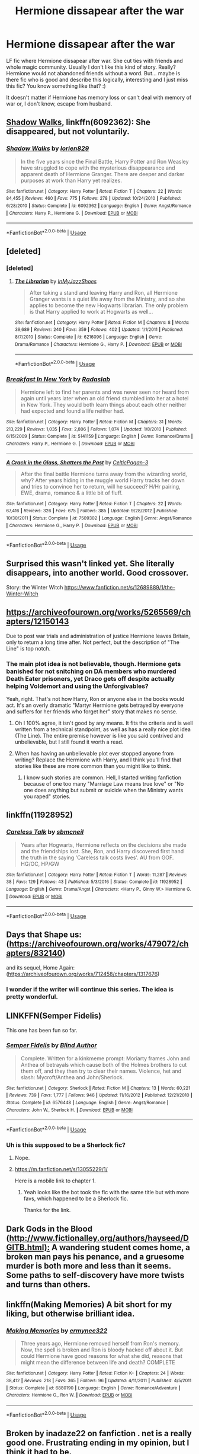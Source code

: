 #+TITLE: Hermione dissapear after the war

* Hermione dissapear after the war
:PROPERTIES:
:Author: Iza94
:Score: 9
:DateUnix: 1543267883.0
:DateShort: 2018-Nov-27
:END:
LF fic where Hermione dissapear after war. She cut ties with friends and whole magic community. Usually I don't like this kind of story. Really? Hermione would not abandoned friends without a word. But... maybe is there fic who is good and describe this logically, interesting and I just miss this fic? You know something like that? :)

It doesn't matter if Hermione has memory loss or can't deal with memory of war or, I don't know, escape from husband.


** [[https://www.fanfiction.net/s/6092362/1/Shadow-Walks][Shadow Walks]], linkffn(6092362): She disappeared, but not voluntarily.
:PROPERTIES:
:Author: InquisitorCOC
:Score: 5
:DateUnix: 1543272678.0
:DateShort: 2018-Nov-27
:END:

*** [[https://www.fanfiction.net/s/6092362/1/][*/Shadow Walks/*]] by [[https://www.fanfiction.net/u/636397/lorien829][/lorien829/]]

#+begin_quote
  In the five years since the Final Battle, Harry Potter and Ron Weasley have struggled to cope with the mysterious disappearance and apparent death of Hermione Granger. There are deeper and darker purposes at work than Harry yet realizes.
#+end_quote

^{/Site/:} ^{fanfiction.net} ^{*|*} ^{/Category/:} ^{Harry} ^{Potter} ^{*|*} ^{/Rated/:} ^{Fiction} ^{T} ^{*|*} ^{/Chapters/:} ^{22} ^{*|*} ^{/Words/:} ^{84,455} ^{*|*} ^{/Reviews/:} ^{460} ^{*|*} ^{/Favs/:} ^{775} ^{*|*} ^{/Follows/:} ^{278} ^{*|*} ^{/Updated/:} ^{10/24/2010} ^{*|*} ^{/Published/:} ^{6/28/2010} ^{*|*} ^{/Status/:} ^{Complete} ^{*|*} ^{/id/:} ^{6092362} ^{*|*} ^{/Language/:} ^{English} ^{*|*} ^{/Genre/:} ^{Angst/Romance} ^{*|*} ^{/Characters/:} ^{Harry} ^{P.,} ^{Hermione} ^{G.} ^{*|*} ^{/Download/:} ^{[[http://www.ff2ebook.com/old/ffn-bot/index.php?id=6092362&source=ff&filetype=epub][EPUB]]} ^{or} ^{[[http://www.ff2ebook.com/old/ffn-bot/index.php?id=6092362&source=ff&filetype=mobi][MOBI]]}

--------------

*FanfictionBot*^{2.0.0-beta} | [[https://github.com/tusing/reddit-ffn-bot/wiki/Usage][Usage]]
:PROPERTIES:
:Author: FanfictionBot
:Score: 1
:DateUnix: 1543272687.0
:DateShort: 2018-Nov-27
:END:


** [deleted]
:PROPERTIES:
:Score: 3
:DateUnix: 1543269516.0
:DateShort: 2018-Nov-27
:END:

*** [deleted]
:PROPERTIES:
:Score: 3
:DateUnix: 1543271131.0
:DateShort: 2018-Nov-27
:END:

**** [[https://www.fanfiction.net/s/6216096/1/][*/The Librarian/*]] by [[https://www.fanfiction.net/u/1355894/InMyJazzShoes][/InMyJazzShoes/]]

#+begin_quote
  After taking a stand and leaving Harry and Ron, all Hermione Granger wants is a quiet life away from the Ministry, and so she applies to become the new Hogwarts librarian. The only problem is that Harry applied to work at Hogwarts as well...
#+end_quote

^{/Site/:} ^{fanfiction.net} ^{*|*} ^{/Category/:} ^{Harry} ^{Potter} ^{*|*} ^{/Rated/:} ^{Fiction} ^{M} ^{*|*} ^{/Chapters/:} ^{8} ^{*|*} ^{/Words/:} ^{39,689} ^{*|*} ^{/Reviews/:} ^{240} ^{*|*} ^{/Favs/:} ^{359} ^{*|*} ^{/Follows/:} ^{402} ^{*|*} ^{/Updated/:} ^{1/1/2011} ^{*|*} ^{/Published/:} ^{8/7/2010} ^{*|*} ^{/Status/:} ^{Complete} ^{*|*} ^{/id/:} ^{6216096} ^{*|*} ^{/Language/:} ^{English} ^{*|*} ^{/Genre/:} ^{Drama/Romance} ^{*|*} ^{/Characters/:} ^{Hermione} ^{G.,} ^{Harry} ^{P.} ^{*|*} ^{/Download/:} ^{[[http://www.ff2ebook.com/old/ffn-bot/index.php?id=6216096&source=ff&filetype=epub][EPUB]]} ^{or} ^{[[http://www.ff2ebook.com/old/ffn-bot/index.php?id=6216096&source=ff&filetype=mobi][MOBI]]}

--------------

*FanfictionBot*^{2.0.0-beta} | [[https://github.com/tusing/reddit-ffn-bot/wiki/Usage][Usage]]
:PROPERTIES:
:Author: FanfictionBot
:Score: 1
:DateUnix: 1543271143.0
:DateShort: 2018-Nov-27
:END:


*** [[https://www.fanfiction.net/s/5141159/1/][*/Breakfast In New York/*]] by [[https://www.fanfiction.net/u/1806836/Radaslab][/Radaslab/]]

#+begin_quote
  Hermione left to find her parents and was never seen nor heard from again until years later when an old friend stumbled into her at a hotel in New York. They would both learn things about each other neither had expected and found a life neither had.
#+end_quote

^{/Site/:} ^{fanfiction.net} ^{*|*} ^{/Category/:} ^{Harry} ^{Potter} ^{*|*} ^{/Rated/:} ^{Fiction} ^{M} ^{*|*} ^{/Chapters/:} ^{31} ^{*|*} ^{/Words/:} ^{213,229} ^{*|*} ^{/Reviews/:} ^{1,035} ^{*|*} ^{/Favs/:} ^{2,806} ^{*|*} ^{/Follows/:} ^{1,074} ^{*|*} ^{/Updated/:} ^{1/8/2010} ^{*|*} ^{/Published/:} ^{6/15/2009} ^{*|*} ^{/Status/:} ^{Complete} ^{*|*} ^{/id/:} ^{5141159} ^{*|*} ^{/Language/:} ^{English} ^{*|*} ^{/Genre/:} ^{Romance/Drama} ^{*|*} ^{/Characters/:} ^{Harry} ^{P.,} ^{Hermione} ^{G.} ^{*|*} ^{/Download/:} ^{[[http://www.ff2ebook.com/old/ffn-bot/index.php?id=5141159&source=ff&filetype=epub][EPUB]]} ^{or} ^{[[http://www.ff2ebook.com/old/ffn-bot/index.php?id=5141159&source=ff&filetype=mobi][MOBI]]}

--------------

[[https://www.fanfiction.net/s/7509302/1/][*/A Crack in the Glass, Shatters the Past/*]] by [[https://www.fanfiction.net/u/1645314/CelticPagan-3][/CelticPagan-3/]]

#+begin_quote
  After the final battle Hermione turns away from the wizarding world, why? After years hiding in the muggle world Harry tracks her down and tries to convince her to return, will he succeed? H/Hr pairing, EWE, drama, romance & a little bit of fluff.
#+end_quote

^{/Site/:} ^{fanfiction.net} ^{*|*} ^{/Category/:} ^{Harry} ^{Potter} ^{*|*} ^{/Rated/:} ^{Fiction} ^{T} ^{*|*} ^{/Chapters/:} ^{22} ^{*|*} ^{/Words/:} ^{67,416} ^{*|*} ^{/Reviews/:} ^{326} ^{*|*} ^{/Favs/:} ^{675} ^{*|*} ^{/Follows/:} ^{385} ^{*|*} ^{/Updated/:} ^{9/28/2012} ^{*|*} ^{/Published/:} ^{10/30/2011} ^{*|*} ^{/Status/:} ^{Complete} ^{*|*} ^{/id/:} ^{7509302} ^{*|*} ^{/Language/:} ^{English} ^{*|*} ^{/Genre/:} ^{Angst/Romance} ^{*|*} ^{/Characters/:} ^{Hermione} ^{G.,} ^{Harry} ^{P.} ^{*|*} ^{/Download/:} ^{[[http://www.ff2ebook.com/old/ffn-bot/index.php?id=7509302&source=ff&filetype=epub][EPUB]]} ^{or} ^{[[http://www.ff2ebook.com/old/ffn-bot/index.php?id=7509302&source=ff&filetype=mobi][MOBI]]}

--------------

*FanfictionBot*^{2.0.0-beta} | [[https://github.com/tusing/reddit-ffn-bot/wiki/Usage][Usage]]
:PROPERTIES:
:Author: FanfictionBot
:Score: 2
:DateUnix: 1543269539.0
:DateShort: 2018-Nov-27
:END:


** Surprised this wasn't linked yet. She literally disappears, into another world. Good crossover.

Story: the Winter Witch [[https://www.fanfiction.net/s/12689889/1/the-Winter-Witch]]
:PROPERTIES:
:Author: Solo_is_my_copliot
:Score: 3
:DateUnix: 1543306536.0
:DateShort: 2018-Nov-27
:END:


** [[https://archiveofourown.org/works/5265569/chapters/12150143]]

Due to post war trials and administration of justice Hermione leaves Britain, only to return a long time after. Not perfect, but the description of "The Line" is top notch.
:PROPERTIES:
:Author: moomoogoat
:Score: 4
:DateUnix: 1543270568.0
:DateShort: 2018-Nov-27
:END:

*** The main plot idea is not believable, though. Hermione gets banished for not snitching on DA members who murdered Death Eater prisoners, yet Draco gets off despite actually helping Voldemort and using the Unforgivables?

Yeah, right. That's not how Harry, Ron or anyone else in the books would act. It's an overly dramatic "Martyr Hermione gets betrayed by everyone and suffers for her friends who forget her" story that makes no sense.
:PROPERTIES:
:Author: Starfox5
:Score: 8
:DateUnix: 1543271557.0
:DateShort: 2018-Nov-27
:END:

**** Oh I 100% agree, it isn't good by any means. It fits the criteria and is well written from a technical standpoint, as well as has a really nice plot idea (The Line). The entire premise however is like you said contrived and unbelievable, but I still found it worth a read.
:PROPERTIES:
:Author: moomoogoat
:Score: 3
:DateUnix: 1543286023.0
:DateShort: 2018-Nov-27
:END:


**** When has having an unbelievable plot ever stopped anyone from writing? Replace the Hermione with Harry, and I think you'll find that stories like these are more common than you might like to think.
:PROPERTIES:
:Author: inthebeam
:Score: 6
:DateUnix: 1543286404.0
:DateShort: 2018-Nov-27
:END:

***** I know such stories are common. Hell, I started writing fanfiction because of one too many "Marriage Law means true love" or "No one does anything but submit or suicide when the Ministry wants you raped" stories.
:PROPERTIES:
:Author: Starfox5
:Score: 1
:DateUnix: 1543301613.0
:DateShort: 2018-Nov-27
:END:


** linkffn(11928952)
:PROPERTIES:
:Author: Gellert99
:Score: 1
:DateUnix: 1543270132.0
:DateShort: 2018-Nov-27
:END:

*** [[https://www.fanfiction.net/s/11928952/1/][*/Careless Talk/*]] by [[https://www.fanfiction.net/u/1816754/sbmcneil][/sbmcneil/]]

#+begin_quote
  Years after Hogwarts, Hermione reflects on the decisions she made and the friendships lost. She, Ron, and Harry discovered first hand the truth in the saying 'Careless talk costs lives'. AU from GOF. HG/OC, HP/GW
#+end_quote

^{/Site/:} ^{fanfiction.net} ^{*|*} ^{/Category/:} ^{Harry} ^{Potter} ^{*|*} ^{/Rated/:} ^{Fiction} ^{T} ^{*|*} ^{/Words/:} ^{11,287} ^{*|*} ^{/Reviews/:} ^{38} ^{*|*} ^{/Favs/:} ^{129} ^{*|*} ^{/Follows/:} ^{43} ^{*|*} ^{/Published/:} ^{5/3/2016} ^{*|*} ^{/Status/:} ^{Complete} ^{*|*} ^{/id/:} ^{11928952} ^{*|*} ^{/Language/:} ^{English} ^{*|*} ^{/Genre/:} ^{Drama/Angst} ^{*|*} ^{/Characters/:} ^{<Harry} ^{P.,} ^{Ginny} ^{W.>} ^{Hermione} ^{G.} ^{*|*} ^{/Download/:} ^{[[http://www.ff2ebook.com/old/ffn-bot/index.php?id=11928952&source=ff&filetype=epub][EPUB]]} ^{or} ^{[[http://www.ff2ebook.com/old/ffn-bot/index.php?id=11928952&source=ff&filetype=mobi][MOBI]]}

--------------

*FanfictionBot*^{2.0.0-beta} | [[https://github.com/tusing/reddit-ffn-bot/wiki/Usage][Usage]]
:PROPERTIES:
:Author: FanfictionBot
:Score: 1
:DateUnix: 1543270160.0
:DateShort: 2018-Nov-27
:END:


** Days that Shape us: ([[https://archiveofourown.org/works/479072/chapters/832140]])

and its sequel, Home Again: ([[https://archiveofourown.org/works/712458/chapters/1317676]])
:PROPERTIES:
:Author: IlliterateJanitor
:Score: 1
:DateUnix: 1543277212.0
:DateShort: 2018-Nov-27
:END:

*** I wonder if the writer will continue this series. The idea is pretty wonderful.
:PROPERTIES:
:Author: barcastaff
:Score: 1
:DateUnix: 1543423813.0
:DateShort: 2018-Nov-28
:END:


** LINKFFN(Semper Fidelis)

This one has been fun so far.
:PROPERTIES:
:Author: Geairt_Annok
:Score: 1
:DateUnix: 1543279311.0
:DateShort: 2018-Nov-27
:END:

*** [[https://www.fanfiction.net/s/6576448/1/][*/Semper Fidelis/*]] by [[https://www.fanfiction.net/u/2118558/Blind-Author][/Blind Author/]]

#+begin_quote
  Complete. Written for a kinkmeme prompt: Moriarty frames John and Anthea of betrayals which cause both of the Holmes brothers to cut them off, and they then try to clear their names. Violence, het and slash: Mycroft/Anthea and John/Sherlock.
#+end_quote

^{/Site/:} ^{fanfiction.net} ^{*|*} ^{/Category/:} ^{Sherlock} ^{*|*} ^{/Rated/:} ^{Fiction} ^{M} ^{*|*} ^{/Chapters/:} ^{13} ^{*|*} ^{/Words/:} ^{60,221} ^{*|*} ^{/Reviews/:} ^{739} ^{*|*} ^{/Favs/:} ^{1,777} ^{*|*} ^{/Follows/:} ^{946} ^{*|*} ^{/Updated/:} ^{11/16/2012} ^{*|*} ^{/Published/:} ^{12/21/2010} ^{*|*} ^{/Status/:} ^{Complete} ^{*|*} ^{/id/:} ^{6576448} ^{*|*} ^{/Language/:} ^{English} ^{*|*} ^{/Genre/:} ^{Angst/Romance} ^{*|*} ^{/Characters/:} ^{John} ^{W.,} ^{Sherlock} ^{H.} ^{*|*} ^{/Download/:} ^{[[http://www.ff2ebook.com/old/ffn-bot/index.php?id=6576448&source=ff&filetype=epub][EPUB]]} ^{or} ^{[[http://www.ff2ebook.com/old/ffn-bot/index.php?id=6576448&source=ff&filetype=mobi][MOBI]]}

--------------

*FanfictionBot*^{2.0.0-beta} | [[https://github.com/tusing/reddit-ffn-bot/wiki/Usage][Usage]]
:PROPERTIES:
:Author: FanfictionBot
:Score: 1
:DateUnix: 1543279323.0
:DateShort: 2018-Nov-27
:END:


*** Uh is this supposed to be a Sherlock fic?
:PROPERTIES:
:Author: Threedom_isnt_3
:Score: 1
:DateUnix: 1543299931.0
:DateShort: 2018-Nov-27
:END:

**** Nope.
:PROPERTIES:
:Author: Geairt_Annok
:Score: 1
:DateUnix: 1543322456.0
:DateShort: 2018-Nov-27
:END:


**** [[https://m.fanfiction.net/s/13055229/1/]]

Here is a mobile link to chapter 1.
:PROPERTIES:
:Author: Geairt_Annok
:Score: 1
:DateUnix: 1543354221.0
:DateShort: 2018-Nov-28
:END:

***** Yeah looks like the bot took the fic with the same title but with more favs, which happened to be a Sherlock fic.

Thanks for the link.
:PROPERTIES:
:Author: Threedom_isnt_3
:Score: 2
:DateUnix: 1543358243.0
:DateShort: 2018-Nov-28
:END:


** Dark Gods in the Blood ([[http://www.fictionalley.org/authors/hayseed/DGITB.html):]] A wandering student comes home, a broken man pays his penance, and a gruesome murder is both more and less than it seems. Some paths to self-discovery have more twists and turns than others.
:PROPERTIES:
:Author: msrawrington
:Score: 1
:DateUnix: 1543297081.0
:DateShort: 2018-Nov-27
:END:


** linkffn(Making Memories) A bit short for my liking, but otherwise brilliant idea.
:PROPERTIES:
:Author: barcastaff
:Score: 1
:DateUnix: 1543362707.0
:DateShort: 2018-Nov-28
:END:

*** [[https://www.fanfiction.net/s/6880190/1/][*/Making Memories/*]] by [[https://www.fanfiction.net/u/2418214/ermynee322][/ermynee322/]]

#+begin_quote
  Three years ago, Hermione removed herself from Ron's memory. Now, the spell is broken and Ron is bloody hacked off about it. But could Hermione have good reasons for what she did, reasons that might mean the difference between life and death? COMPLETE
#+end_quote

^{/Site/:} ^{fanfiction.net} ^{*|*} ^{/Category/:} ^{Harry} ^{Potter} ^{*|*} ^{/Rated/:} ^{Fiction} ^{K+} ^{*|*} ^{/Chapters/:} ^{24} ^{*|*} ^{/Words/:} ^{38,412} ^{*|*} ^{/Reviews/:} ^{218} ^{*|*} ^{/Favs/:} ^{365} ^{*|*} ^{/Follows/:} ^{96} ^{*|*} ^{/Updated/:} ^{4/11/2011} ^{*|*} ^{/Published/:} ^{4/5/2011} ^{*|*} ^{/Status/:} ^{Complete} ^{*|*} ^{/id/:} ^{6880190} ^{*|*} ^{/Language/:} ^{English} ^{*|*} ^{/Genre/:} ^{Romance/Adventure} ^{*|*} ^{/Characters/:} ^{Hermione} ^{G.,} ^{Ron} ^{W.} ^{*|*} ^{/Download/:} ^{[[http://www.ff2ebook.com/old/ffn-bot/index.php?id=6880190&source=ff&filetype=epub][EPUB]]} ^{or} ^{[[http://www.ff2ebook.com/old/ffn-bot/index.php?id=6880190&source=ff&filetype=mobi][MOBI]]}

--------------

*FanfictionBot*^{2.0.0-beta} | [[https://github.com/tusing/reddit-ffn-bot/wiki/Usage][Usage]]
:PROPERTIES:
:Author: FanfictionBot
:Score: 1
:DateUnix: 1543362725.0
:DateShort: 2018-Nov-28
:END:


** Broken by inadaze22 on fanfiction . net is a really good one. Frustrating ending in my opinion, but I think it had to be.
:PROPERTIES:
:Author: RudelyCondescending
:Score: 1
:DateUnix: 1543273701.0
:DateShort: 2018-Nov-27
:END:

*** I second this. It's a very well-written fic that manages to be depressing in its tone through necessity, without being over the top grimdark stuff; any tonal shift in /either/ direction would have lessened the fic.

Also, what do you think was frustrating about the ending? I thought it was where it was naturally heading based on the tone of the rest of the fic; they're both still broken (heh) people who will need time to deal with what they've been through, but they can make a good start together. I will concede that the epilogue fic that was written was a massive letdown, however, and choose to disregard it.

linkffn(4172243)
:PROPERTIES:
:Author: BobaFett007
:Score: 2
:DateUnix: 1543282351.0
:DateShort: 2018-Nov-27
:END:

**** [[https://www.fanfiction.net/s/4172243/1/][*/Broken/*]] by [[https://www.fanfiction.net/u/1394384/inadaze22][/inadaze22/]]

#+begin_quote
  He felt something close to pity for the woman in front of him. And while that disturbed Draco to no end, what really disgusted him most of all was the harrowing fact that someone or something had broken Hermione Granger's spirit beyond recognition.
#+end_quote

^{/Site/:} ^{fanfiction.net} ^{*|*} ^{/Category/:} ^{Harry} ^{Potter} ^{*|*} ^{/Rated/:} ^{Fiction} ^{M} ^{*|*} ^{/Chapters/:} ^{36} ^{*|*} ^{/Words/:} ^{367,993} ^{*|*} ^{/Reviews/:} ^{5,513} ^{*|*} ^{/Favs/:} ^{9,191} ^{*|*} ^{/Follows/:} ^{2,890} ^{*|*} ^{/Updated/:} ^{7/15/2009} ^{*|*} ^{/Published/:} ^{4/2/2008} ^{*|*} ^{/Status/:} ^{Complete} ^{*|*} ^{/id/:} ^{4172243} ^{*|*} ^{/Language/:} ^{English} ^{*|*} ^{/Genre/:} ^{Angst/Romance} ^{*|*} ^{/Characters/:} ^{Draco} ^{M.,} ^{Hermione} ^{G.} ^{*|*} ^{/Download/:} ^{[[http://www.ff2ebook.com/old/ffn-bot/index.php?id=4172243&source=ff&filetype=epub][EPUB]]} ^{or} ^{[[http://www.ff2ebook.com/old/ffn-bot/index.php?id=4172243&source=ff&filetype=mobi][MOBI]]}

--------------

*FanfictionBot*^{2.0.0-beta} | [[https://github.com/tusing/reddit-ffn-bot/wiki/Usage][Usage]]
:PROPERTIES:
:Author: FanfictionBot
:Score: 1
:DateUnix: 1543282364.0
:DateShort: 2018-Nov-27
:END:


**** I never got around to the epilogue fic because I was worried that it would be a letdown.

The ending was just frustrating to me because I felt like there was almost no tangible progression in the buildup that took place throughout the entire fic. Like, I expected a huge ending where things just came unglued, but the last chapter was just like the last 30 seconds of a song where it fades out into silence
:PROPERTIES:
:Author: RudelyCondescending
:Score: 1
:DateUnix: 1543282743.0
:DateShort: 2018-Nov-27
:END:

***** The song analogy is an interesting one, and it sort of does just fade away at the end without a concrete picture of where they're going to end up. Which could have been useful for letting the reader decide for themselves what the future would hold, since there were definitely multiple ways that Draco and Hermione could have progressed from that point.

For anyone else reading, massive spoilers from this point:

I always thought that Hermione would have ended up spending some more time with Harry so she could tell him more about Matthew, while also re-kindling her friendships with the rest of the Weasleys, sans-Ginny. At the same time she and Draco would continue to be the primary emotional supports for each other while also stumbling through a new relationship that will end up being rather unconventional, but no less successful or loving. I also imagine that she and Harry would have eventually told the rest of the Weasleys about Matthew, despite the obvious awkwardness that that would create. Undoing some of her lies and trying to be truthful with the people she cares about was already something she had started on in the fic, and was likely to continue into the future.

And I don't think you would have liked the epilogue fic, it was rather mundane. Not that I would have imagined the future to be all wacky and action-filled or anything, but the epilogue left me thinking "....That's it?"
:PROPERTIES:
:Author: BobaFett007
:Score: 2
:DateUnix: 1543284103.0
:DateShort: 2018-Nov-27
:END:

****** Yeah, I'm not criticizing the ending or the author because I share the same ideas on it as you, but I do wish there could have been something more concrete. It just felt like there should have been more progression in their relationship than there ever was. I'm not big into the romance genre, so it may be par for the course, but it felt to me like the reason everything wasn't falling together was simply because the author didn't want it to fall together, rather than because there was something between them. I think they could have established something pretty solid by, say, chapter 28 rather than something intangible in chapter 35. I don't remember what was going on in chapter 28 or anything, I'm just using that as an arbitrary timeline.
:PROPERTIES:
:Author: RudelyCondescending
:Score: 1
:DateUnix: 1543284825.0
:DateShort: 2018-Nov-27
:END:


** So I've just started it,t so I can't tell you how good it is but I have heard it is good.... Dramoine... A bit au background, I would describe it more but the background is explained in the story

Linkffn(9018291)
:PROPERTIES:
:Author: NateGuin
:Score: -1
:DateUnix: 1543269046.0
:DateShort: 2018-Nov-27
:END:

*** [[https://www.fanfiction.net/s/9018291/1/][*/A Regular Life/*]] by [[https://www.fanfiction.net/u/4276763/acro-acro][/acro acro/]]

#+begin_quote
  Draco's mouth popped open. He'd seen hair like that before in his other life, all curling golden-brown madness, rippling and crackling with an intensity that matched the gold fire in its owner's eyes. Her eyes. Her...Mione. Draco stumbled forward on disbelieving feet. "Granger?"
#+end_quote

^{/Site/:} ^{fanfiction.net} ^{*|*} ^{/Category/:} ^{Harry} ^{Potter} ^{*|*} ^{/Rated/:} ^{Fiction} ^{M} ^{*|*} ^{/Chapters/:} ^{36} ^{*|*} ^{/Words/:} ^{186,615} ^{*|*} ^{/Reviews/:} ^{1,258} ^{*|*} ^{/Favs/:} ^{1,439} ^{*|*} ^{/Follows/:} ^{2,202} ^{*|*} ^{/Updated/:} ^{7/17/2015} ^{*|*} ^{/Published/:} ^{2/16/2013} ^{*|*} ^{/id/:} ^{9018291} ^{*|*} ^{/Language/:} ^{English} ^{*|*} ^{/Genre/:} ^{Romance/Drama} ^{*|*} ^{/Characters/:} ^{Draco} ^{M.,} ^{Hermione} ^{G.} ^{*|*} ^{/Download/:} ^{[[http://www.ff2ebook.com/old/ffn-bot/index.php?id=9018291&source=ff&filetype=epub][EPUB]]} ^{or} ^{[[http://www.ff2ebook.com/old/ffn-bot/index.php?id=9018291&source=ff&filetype=mobi][MOBI]]}

--------------

*FanfictionBot*^{2.0.0-beta} | [[https://github.com/tusing/reddit-ffn-bot/wiki/Usage][Usage]]
:PROPERTIES:
:Author: FanfictionBot
:Score: 1
:DateUnix: 1543269056.0
:DateShort: 2018-Nov-27
:END:
